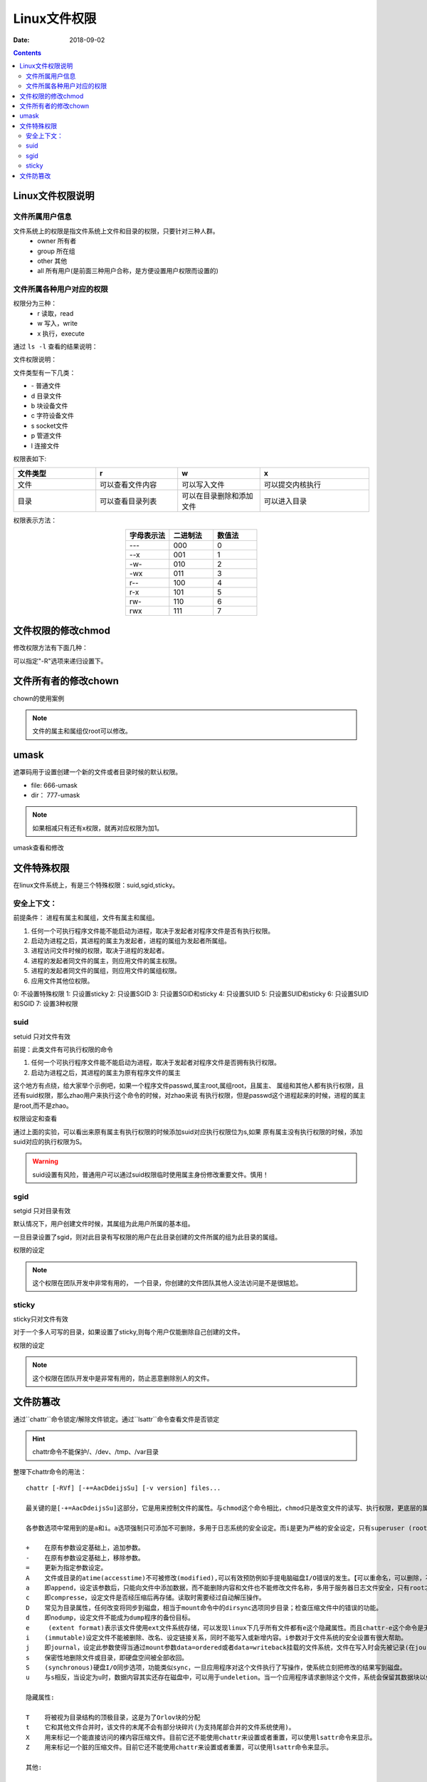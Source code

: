 .. _zzjlogin-linuxfilepermit:

=======================================
Linux文件权限
=======================================

:Date: 2018-09-02

.. contents::

Linux文件权限说明
=======================================

文件所属用户信息
---------------------------------------

文件系统上的权限是指文件系统上文件和目录的权限，只要针对三种人群。
    - owner 所有者
    - group 所在组
    - other 其他
    - all 所有用户(是前面三种用户合称，是方便设置用户权限而设置的)

文件所属各种用户对应的权限
---------------------------------------

权限分为三种：
    - r 读取，read
    - w 写入，write
    - x 执行，execute

通过 ``ls -l`` 查看的结果说明：

.. image:: /images/server/linux/linuxfilels.png
    :align: center
    :alt: zzjlogin's image loss

文件权限说明：

.. image:: /images/server/linux/linuxfileprivilege.png
    :align: center
    :alt: zzjlogin's image loss

文件类型有一下几类：

- \-            普通文件
- d             目录文件
- b             块设备文件
- c             字符设备文件
- s             socket文件
- p             管道文件
- l             连接文件

权限表如下:

.. csv-table::
    :align: center
    :header: "文件类型","r","w","x"
    :widths: 30,30,30,40

    "文件","可以查看文件内容","可以写入文件","可以提交内核执行"
    "目录","可以查看目录列表","可以在目录删除和添加文件","可以进入目录"

权限表示方法： 

.. csv-table:: 
    :header: "字母表示法","二进制法","数值法"
    :widths: 30,30,30
    :align: center

    "---","000","0"
    "--x","001","1"
    "-w-","010","2"
    "-wx","011","3"
    "r--","100","4"
    "r-x","101","5"
    "rw-","110","6"
    "rwx","111","7"



文件权限的修改chmod
=======================================

修改权限方法有下面几种：

.. code-block:: bash
    :linenos:

    #1 : 直接设置所有权限的
    chmod 644 file1
    chmod a=rwx,g=rw,o=--- file1
    #2 : 添加和去除权限的
    chmod a+x file1
    chmod o-x file1

可以指定"-R"选项来递归设置下。

文件所有者的修改chown
=======================================

chown的使用案例

.. code-block:: bash
    :linenos:

    # 修改属主和属组
    chown mysql.mysql file.txt
    # 修改属主
    chown mysql file.txt
    # 修改属组
    chown .mysql file.txt 
    # 修改属组
    chgrp mysql file.txt

.. note:: 文件的属主和属组仅root可以修改。

umask
=======================================

遮罩码用于设置创建一个新的文件或者目录时候的默认权限。

- file: 666-umask
- dir： 777-umask

.. note:: 如果相减只有还有x权限，就再对应权限为加1。



umask查看和修改

.. code-block:: bash
    :linenos:

    [root@centos-155 ~]# umask
    0022
    [root@centos-155 ~]# umask 0002
    [root@centos-155 ~]# umask
    0002
    [root@centos-155 ~]# umask 0022
    [root@centos-155 ~]# umask
    0022

文件特殊权限
=======================================

在linux文件系统上，有是三个特殊权限：suid,sgid,sticky。

安全上下文： 
--------------------------------------------------------------------

前提条件： 进程有属主和属组，文件有属主和属组。

1. 任何一个可执行程序文件能不能启动为进程，取决于发起者对程序文件是否有执行权限。
#. 启动为进程之后，其进程的属主为发起者，进程的属组为发起者所属组。
#. 进程访问文件时候的权限，取决于进程的发起者。
#. 进程的发起者同文件的属主，则应用文件的属主权限。
#. 进程的发起者同文件的属组，则应用文件的属组权限。
#. 应用文件其他位权限。

0: 不设置特殊权限
1: 只设置sticky
2: 只设置SGID
3: 只设置SGID和sticky
4: 只设置SUID
5: 只设置SUID和sticky
6: 只设置SUID和SGID
7: 设置3种权限


suid 
--------------------------------------------------------------------

setuid 只对文件有效

前提：此类文件有可执行权限的命令

1. 任何一个可执行程序文件能不能启动为进程，取决于发起者对程序文件是否拥有执行权限。
#. 启动为进程之后，其进程的属主为原有程序文件的属主

这个地方有点绕，给大家举个示例吧，如果一个程序文件passwd,属主root,属组root，且属主、
属组和其他人都有执行权限，且还有suid权限，那么zhao用户来执行这个命令的时候，对zhao来说
有执行权限，但是passwd这个进程起来的时候，进程的属主是root,而不是zhao。

权限设定和查看 

.. code-block:: bash
    :linenos:

    [root@centos-155 bin]# cd /usr/bin                      # 进入bin目录
    [root@centos-155 bin]# ls -l vim                        # 查看默认权限信息
    -rwxr-xr-x. 1 root root 2289640 Aug  2  2017 vim
    [root@centos-155 bin]# chmod u+s vim                    # 添加suid
    [root@centos-155 bin]# ls -l vim                        # 查看
    -rwsr-xr-x. 1 root root 2289640 Aug  2  2017 vim
    [root@centos-155 bin]# chmod a-x vim                    # 去除执行权限
    [root@centos-155 bin]# ls -l vim                        # 查看
    -rwSr--r--. 1 root root 2289640 Aug  2  2017 vim
    [root@centos-155 bin]# chmod a+x vim                    # 恢复执行权限
    [root@centos-155 bin]# chmod u-s vim                    # 去除suid权限
    [root@centos-155 bin]# ls -l vim                        # 查看
    -rwxr-xr-x. 1 root root 2289640 Aug  2  2017 vim

通过上面的实验，可以看出来原有属主有执行权限的时候添加suid对应执行权限位为s,如果
原有属主没有执行权限的时候，添加suid对应的执行权限为S。

.. warning:: suid设置有风险，普通用户可以通过suid权限临时使用属主身份修改重要文件。慎用！

sgid
--------------------------------------------------------------------

setgid 只对目录有效

默认情况下，用户创建文件时候，其属组为此用户所属的基本组。 

一旦目录设置了sgid，则对此目录有写权限的用户在此目录创建的文件所属的组为此目录的属组。

权限的设定

.. code-block:: bash
    :linenos:

    chmod g+s dir 
    chmod g-s dir

.. note:: 这个权限在团队开发中非常有用的， 一个目录，你创建的文件团队其他人没法访问是不是很尴尬。

sticky
--------------------------------------------------------------------

sticky只对文件有效

对于一个多人可写的目录，如果设置了sticky,则每个用户仅能删除自己创建的文件。

权限的设定

.. code-block:: bash
    :linenos:

    chmod o+t dir 
    chmod o-t dir 

.. note:: 这个权限在团队开发中是非常有用的，防止恶意删除别人的文件。

文件防篡改
=======================================

通过``chattr``命令锁定/解除文件锁定。通过``lsattr``命令查看文件是否锁定

.. hint:: chattr命令不能保护/、/dev、/tmp、/var目录

整理下chattr命令的用法：

::

    chattr [-RVf] [-+=AacDdeijsSu] [-v version] files...
    
    最关键的是[-+=AacDdeijsSu]这部分，它是用来控制文件的属性。与chmod这个命令相比，chmod只是改变文件的读写、执行权限，更底层的属性控制是由chattr来改变的。

    各参数选项中常用到的是a和i。a选项强制只可添加不可删除，多用于日志系统的安全设定。而i是更为严格的安全设定，只有superuser (root) 或具有CAP_LINUX_IMMUTABLE处理能力（标识）的进程能够施加该选项。

    +    在原有参数设定基础上，追加参数。
    -    在原有参数设定基础上，移除参数。
    =    更新为指定参数设定。
    A    文件或目录的atime(accesstime)不可被修改(modified),可以有效预防例如手提电脑磁盘I/O错误的发生。【可以重命名，可以删除，不可修改】
    a    即append，设定该参数后，只能向文件中添加数据，而不能删除内容和文件也不能修改文件名称，多用于服务器日志文件安全，只有root才能设定这个属性。【只能用>>重定向来追加内容】
    c    即compresse，设定文件是否经压缩后再存储。读取时需要经过自动解压操作。
    D    常见为目录属性，任何改变将同步到磁盘，相当于mount命令中的dirsync选项同步目录；检查压缩文件中的错误的功能。
    d    即nodump，设定文件不能成为dump程序的备份目标。
    e     (extent format)表示该文件使用ext文件系统存储，可以发现linux下几乎所有文件都有e这个隐藏属性。而且chattr-e这个命令是无法执行成功的，因为在manchattr中已经有了说明。
    i    (immutable)设定文件不能被删除、改名、设定链接关系，同时不能写入或新增内容。i参数对于文件系统的安全设置有很大帮助。
    j    即journal，设定此参数使得当通过mount参数data=ordered或者data=writeback挂载的文件系统，文件在写入时会先被记录(在journal中)。如果filesystem被设定参数为data=journal，则该参数自动失效。
    s    保密性地删除文件或目录，即硬盘空间被全部收回。
    S    (synchronous)硬盘I/O同步选项，功能类似sync，一旦应用程序对这个文件执行了写操作，使系统立刻把修改的结果写到磁盘。
    u    与s相反，当设定为u时，数据内容其实还存在磁盘中，可以用于undeletion。当一个应用程序请求删除这个文件，系统会保留其数据块以便以后能够恢复删除这个文件，用来防止意外删除文件或目录。
    
    隐藏属性:

    T    将被视为目录结构的顶极目录，这是为了Orlov块的分配
    t    它和其他文件合并时，该文件的末尾不会有部分块碎片(为支持尾部合并的文件系统使用)。
    X    用来标记一个能直接访问的裸内容压缩文件。目前它还不能使用chattr来设置或者重置，可以使用lsattr命令来显示。
    Z    用来标记一个脏的压缩文件。目前它还不能使用chattr来设置或者重置，可以使用lsattr命令来显示。
    
    其他:

    -R    递归处理，将指定目录下的所有文件及子目录一并处理。
    -V    显示指令执行过程。
    -f    显示错误信息。
    -v    <版本编号>设置文件或目录版本。

1. 可追加不可做其他修改和删除

    说明：
        设置+a参数以后可以用重定向“>>”向文件追加内容，不可删除和重命名，也不能用vi编辑，不可以用mv命令转移文件位置，可以用cp命令复制，但是不能复制+a属性。
        去掉a属性方法：把参数+a改为参数-a
    
    实例：

.. code-block:: bash
    :linenos:

    [root@CaseServer ~]# ll
    total 4
    -rw-r--r-- 1 root root 23 Nov 25 17:27 test.txt
    [root@CaseServer ~]# lsattr 
    -------------e-- ./test.txt
    [root@CaseServer ~]# chattr +a test.txt
    [root@CaseServer ~]# lsattr 
    -----a-------e-- ./test.txt
    [root@CaseServer ~]# ll
    total 4
    -rw-r--r-- 1 root root 23 Nov 25 17:27 test.txt
    [root@CaseServer ~]# rm -rf test.txt
    rm: cannot remove ‘test.txt’: Operation not permitted

2. 不可更改不可删除锁定

    说明：
        设置+i参数以后文件不能修改和追加，也不能删除和重命名。
    
    实例：

.. code-block:: bash
    :linenos:

    [root@CaseServer ~]# ll
    total 4
    -rw-r--r-- 1 root root 23 Nov 25 17:27 test.txt
    [root@CaseServer ~]# lsattr 
    -------------e-- ./test.txt
    [root@CaseServer ~]# chattr +i test.txt
    [root@CaseServer ~]# lsattr 
    ----i--------e-- ./test.txt
    [root@CaseServer ~]# echo "test" >> test.txt
    -bash: test.txt: Permission denied
    [root@CaseServer ~]# mv test.txt abc.txt
    mv: cannot move ‘test.txt’ to ‘abc.txt’: Operation not permitted
    [root@CaseServer ~]# chattr -i test.txt 
    [root@CaseServer ~]# lsattr 
    -------------e-- ./test.txt
